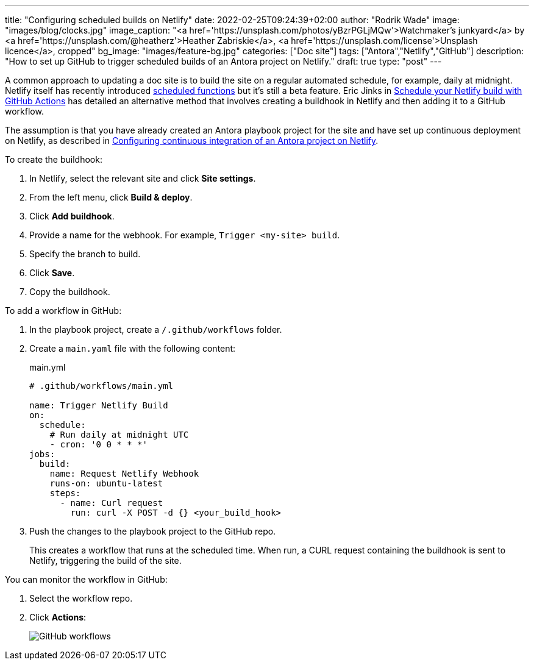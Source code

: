 ---
title: "Configuring scheduled builds on Netlify"
date: 2022-02-25T09:24:39+02:00
author: "Rodrik Wade"
image: "images/blog/clocks.jpg"
image_caption: "<a href='https://unsplash.com/photos/yBzrPGLjMQw'>Watchmaker’s junkyard</a> by <a href='https://unsplash.com/@heatherz'>Heather Zabriskie</a>, <a href='https://unsplash.com/license'>Unsplash licence</a>, cropped"
bg_image: "images/feature-bg.jpg"
categories: ["Doc site"]
tags: ["Antora","Netlify","GitHub"]
description: "How to set up GitHub to trigger scheduled builds of an Antora project on Netlify."
draft: true
type: "post"
---

:experimental:
:source-highlighter: rouge


A common approach to updating a doc site is to build the site on a regular automated schedule, for example, daily at midnight.
Netlify itself has recently introduced https://github.com/netlify/labs/blob/main/features/scheduled-functions/documentation/README.md[scheduled functions] but it's still a beta feature.
Eric Jinks in https://ericjinks.com/blog/2019/netlify-scheduled-build/[Schedule your Netlify build with GitHub Actions] has detailed an alternative method that involves creating a buildhook in Netlify and then adding it to a GitHub workflow.

The assumption is that you have already created an Antora playbook project for the site and have set up continuous deployment on Netlify, as described in xref:../b022246-configuring-antora-ci-on-netlify.adoc[Configuring continuous integration of an Antora project on Netlify].

To create the buildhook:

. In Netlify, select the relevant site and click *Site settings*.
. From the left menu, click *Build & deploy*.
. Click *Add buildhook*.
. Provide a name for the webhook.
For example, `Trigger <my-site> build`.
. Specify the branch to build.
. Click *Save*.
. Copy the buildhook.

To add a workflow in GitHub:

. In the playbook project, create a `/.github/workflows` folder.
. Create a `main.yaml` file with the following content:
+
[source,yaml]
.main.yml
----
# .github/workflows/main.yml

name: Trigger Netlify Build
on:
  schedule:
    # Run daily at midnight UTC
    - cron: '0 0 * * *'
jobs:
  build:
    name: Request Netlify Webhook
    runs-on: ubuntu-latest
    steps:
      - name: Curl request
        run: curl -X POST -d {} <your_build_hook>
----

. Push the changes to the playbook project to the GitHub repo.
+
This creates a workflow that runs at the scheduled time.
When run, a CURL request containing the buildhook is sent to Netlify, triggering the build of the site.

You can monitor the workflow in GitHub:

. Select the workflow repo.
. Click btn:[Actions]:
+
image::/images/blog/github-workflows.jpg[alt="GitHub workflows"]

